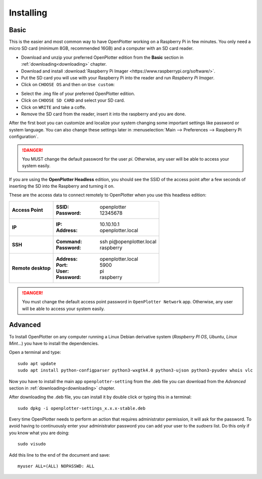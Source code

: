 .. _getting_started_installing:

Installing
##########

Basic
*****

This is the easier and most common way to have OpenPlotter working on a Raspberry Pi in few minutes. You only need a micro SD card (minimum 8GB, recommended 16GB) and a computer with an SD card reader.

- Download and unzip your preferred OpenPlotter edition from the **Basic** section in :ref:`downloading<downloading>` chapter.

- Download and install :download:`Raspberry Pi Imager <https://www.raspberrypi.org/software/>`. 

- Put the SD card you will use with your Raspberry Pi into the reader and run *Raspberry Pi Imager*.

- Click on ``CHOOSE OS`` and then on ``Use custom``:

.. image:: img/imager.png

- Select the .img file of your preferred OpenPlotter edition.

- Click on ``CHOOSE SD CARD`` and select your SD card.

- Click on ``WRITE`` and take a coffe.

- Remove the SD card from the reader, insert it into the raspberry and you are done.

After the first boot you can customize and localize your system changing some important settings like password or system language. You can also change these settings later in :menuselection:`Main --> Preferences --> Raspberry Pi configuration`.

.. danger::
	You MUST change the default password for the user *pi*. Otherwise, any user will be able to access your system easily.

If you are using the **OpenPlotter Headless** edition, you should see the SSID of the access point after a few seconds of inserting the SD into the Raspberry and turning it on.

These are the access data to connect remotely to OpenPlotter when you use this headless edition:

+--------------------+-------------------------------------+
| **Access Point**   | :SSID: openplotter                  |
|                    | :Password: 12345678                 |
+--------------------+-------------------------------------+
| **IP**             | :IP: 10.10.10.1                     |
|                    | :Address: openplotter.local         |
+--------------------+-------------------------------------+
| **SSH**            | :Command: ssh pi\@openplotter.local |
|                    | :Password: raspberry                |
+--------------------+-------------------------------------+
| **Remote desktop** | :Address: openplotter.local         |
|                    | :Port: 5900                         |
|                    | :User: pi                           |
|                    | :Password: raspberry                |
+--------------------+-------------------------------------+

.. danger::
	You must change the default access point password in ``OpenPlotter Network`` app. Otherwise, any user will be able to access your system easily.

Advanced
********

To Install OpenPlotter on any computer running a Linux Debian derivative system (*Raspberry PI OS*, *Ubuntu*, *Linux Mint*...) you have to install the dependencies.

Open a terminal and type:

.. parsed-literal::

	sudo apt update
	sudo apt install python-configparser python3-wxgtk4.0 python3-ujson python3-pyudev whois vlc

Now you have to install the main app ``openplotter-setting`` from the .deb file you can download from the *Advanced* section in :ref:`downloading<downloading>` chapter.

After downloading the .deb file, you can install it by double click or typing this in a terminal:

.. parsed-literal::

	sudo dpkg -i openplotter-settings_x.x.x-stable.deb

Every time OpenPlotter needs to perform an action that requires administrator permission, it will ask for the password. To avoid having to continuously enter your administrator password you can add your user to the *sudoers* list. Do this only if you know what you are doing:

.. parsed-literal::

	sudo visudo

Add this line to the end of the document and save:

.. parsed-literal::

	myuser ALL=(ALL) NOPASSWD: ALL

